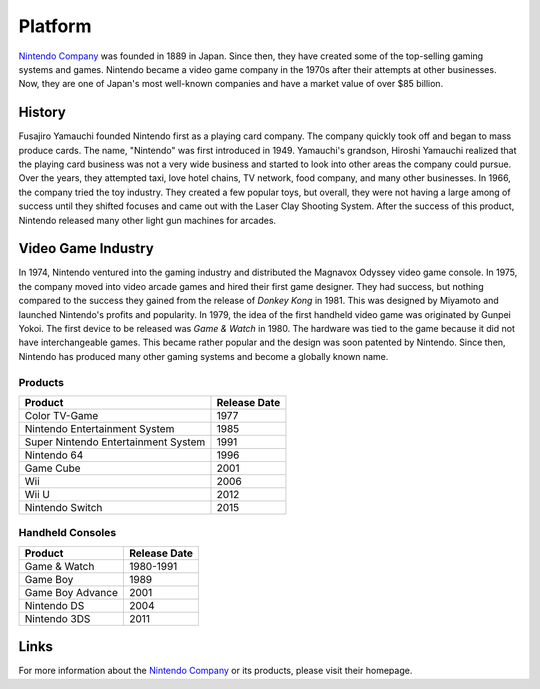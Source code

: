 Platform 
========


.. _Nintendo Company: https://www.nintendo.com

`Nintendo Company`_ was founded in 1889 in Japan. Since then, they have created
some of the top-selling gaming systems and games. Nintendo became a video game
company in the 1970s after their attempts at other businesses. Now, they are one
of Japan's most well-known companies and have a market value of over $85
billion.

History 
-------

Fusajiro Yamauchi founded Nintendo first as a playing card
company. The company quickly took off and began to mass produce cards. The name,
"Nintendo" was first introduced in 1949. Yamauchi's grandson, Hiroshi Yamauchi
realized that the playing card business was not a very wide business and started
to look into other areas the company could pursue. Over the years, they
attempted taxi, love hotel chains, TV network, food company, and many other
businesses. In 1966, the company tried the toy industry. They created a few
popular toys, but overall, they were not having a large among of success until
they shifted focuses and came out with the Laser Clay Shooting System. After the
success of this product, Nintendo released many other light gun machines for
arcades.

Video Game Industry
-------------------
In 1974, Nintendo ventured into the
gaming industry and distributed the Magnavox Odyssey video game console. In
1975, the company moved into video arcade games and hired their first game
designer. They had success, but nothing compared to the success they gained from
the release of *Donkey Kong* in 1981. This was designed by Miyamoto and launched
Nintendo's profits and popularity. In 1979, the idea of the first handheld video
game was originated by Gunpei Yokoi. The first device to be released was *Game &
Watch* in 1980. The hardware was tied to the game because it did not have
interchangeable games. This became rather popular and the design was soon
patented by Nintendo. Since then, Nintendo has produced many other gaming
systems and become a globally known name.

Products 
~~~~~~~~~

=================================== =================
Product                             Release Date
=================================== =================
Color TV-Game                       1977
Nintendo Entertainment System       1985
Super Nintendo Entertainment System 1991
Nintendo 64                         1996
Game Cube		                    2001
Wii				                    2006
Wii U  			                    2012
Nintendo Switch	                    2015
=================================== =================


Handheld Consoles 
~~~~~~~~~~~~~~~~~~

================ =================
Product          Release Date
================ =================
Game & Watch     1980-1991
Game Boy         1989
Game Boy Advance 2001
Nintendo DS      2004
Nintendo 3DS	 2011
================ =================


Links
-----
 
For more information about the `Nintendo Company`_ or its products,
please visit their homepage.




